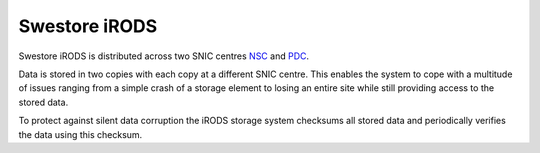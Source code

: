 Swestore iRODS
=================

Swestore iRODS is distributed across two SNIC centres `NSC <https://www.nsc.liu.se/>`_ and `PDC <https://www.pdc.kth.se/>`_.

Data is stored in two copies with each copy at a different SNIC centre. This enables the system to cope with a multitude of issues ranging from a simple crash of a storage element to losing an entire site while still providing access to the stored data.

To protect against silent data corruption the iRODS storage system checksums all stored data and periodically verifies the data using this checksum.
